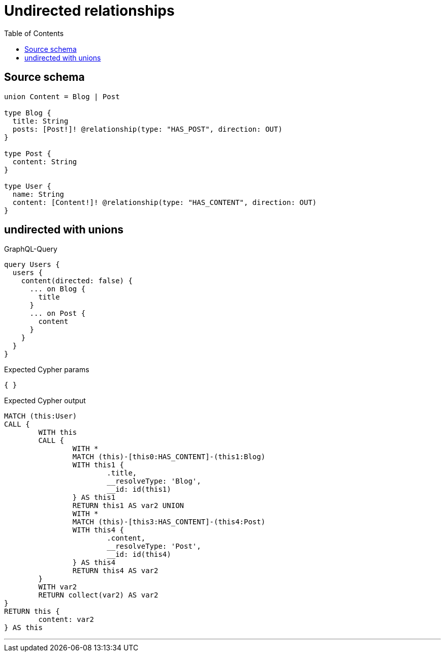 :toc:

= Undirected relationships

== Source schema

[source,graphql,schema=true]
----
union Content = Blog | Post

type Blog {
  title: String
  posts: [Post!]! @relationship(type: "HAS_POST", direction: OUT)
}

type Post {
  content: String
}

type User {
  name: String
  content: [Content!]! @relationship(type: "HAS_CONTENT", direction: OUT)
}
----
== undirected with unions

.GraphQL-Query
[source,graphql]
----
query Users {
  users {
    content(directed: false) {
      ... on Blog {
        title
      }
      ... on Post {
        content
      }
    }
  }
}
----

.Expected Cypher params
[source,json]
----
{ }
----

.Expected Cypher output
[source,cypher]
----
MATCH (this:User)
CALL {
	WITH this
	CALL {
		WITH *
		MATCH (this)-[this0:HAS_CONTENT]-(this1:Blog)
		WITH this1 {
			.title,
			__resolveType: 'Blog',
			__id: id(this1)
		} AS this1
		RETURN this1 AS var2 UNION
		WITH *
		MATCH (this)-[this3:HAS_CONTENT]-(this4:Post)
		WITH this4 {
			.content,
			__resolveType: 'Post',
			__id: id(this4)
		} AS this4
		RETURN this4 AS var2
	}
	WITH var2
	RETURN collect(var2) AS var2
}
RETURN this {
	content: var2
} AS this
----

'''

